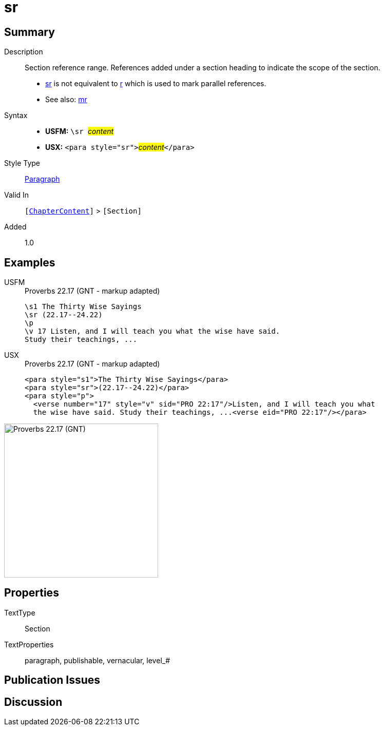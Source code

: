 = sr
:description: Section reference range
:url-repo: https://github.com/usfm-bible/tcdocs/blob/main/markers/para/sr.adoc
:noindex:
ifndef::localdir[]
:source-highlighter: rouge
:localdir: ../
endif::[]
:imagesdir: {localdir}/images

// tag::public[]

== Summary

Description:: Section reference range. References added under a section heading to indicate the scope of the section.
- xref:para:titles-sections/sr.adoc[sr] is not equivalent to xref:para:titles-sections/r.adoc[r] which is used to mark parallel references.
- See also: xref:para:titles-sections/mr.adoc[mr]
Syntax::
* *USFM:* ``++\sr ++``#__content__#
* *USX:* ``++<para style="sr">++``#__content__#``++</para>++``
Style Type:: xref:para:index.adoc[Paragraph]
Valid In:: `[xref:doc:index.adoc#doc-book-chapter-content[ChapterContent]]` > `[Section]`
// tag::spec[]
Added:: 1.0
// end::spec[]

== Examples

[tabs]
======
USFM::
+
.Proverbs 22.17 (GNT - markup adapted)
[source#src-usfm-para-sr_1,usfm,highlight=2]
----
\s1 The Thirty Wise Sayings
\sr (22.17--24.22)
\p
\v 17 Listen, and I will teach you what the wise have said. 
Study their teachings, ...
----
USX::
+
.Proverbs 22.17 (GNT - markup adapted)
[source#src-usx-para-sr_1,xml,highlight=2]
----
<para style="s1">The Thirty Wise Sayings</para>
<para style="sr">(22.17--24.22)</para>
<para style="p">
  <verse number="17" style="v" sid="PRO 22:17"/>Listen, and I will teach you what
  the wise have said. Study their teachings, ...<verse eid="PRO 22:17"/></para>
----
======

image::para/sr_1.jpg[Proverbs 22.17 (GNT),300]

== Properties

TextType:: Section
TextProperties:: paragraph, publishable, vernacular, level_#

== Publication Issues

// end::public[]

== Discussion
